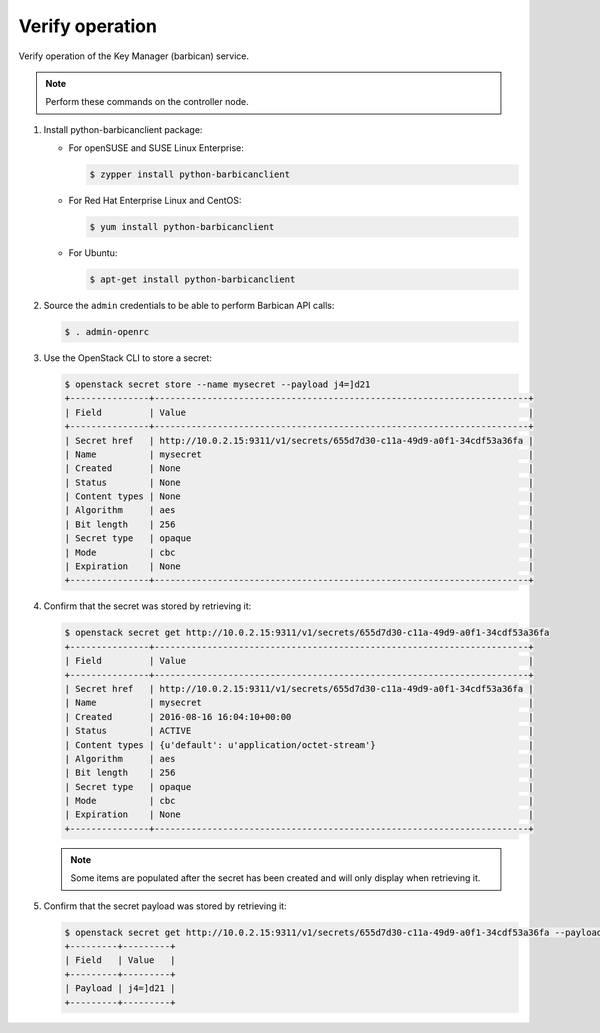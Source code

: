 .. _verify:

Verify operation
~~~~~~~~~~~~~~~~

Verify operation of the Key Manager (barbican) service.

.. note::

   Perform these commands on the controller node.

#. Install python-barbicanclient package:

   * For openSUSE and SUSE Linux Enterprise:

     .. code-block:: console

        $ zypper install python-barbicanclient

   * For Red Hat Enterprise Linux and CentOS:

     .. code-block:: console

        $ yum install python-barbicanclient

   * For Ubuntu:

     .. code-block:: console

        $ apt-get install python-barbicanclient

#. Source the ``admin`` credentials to be able to perform Barbican
   API calls:

   .. code-block:: console

      $ . admin-openrc

#. Use the OpenStack CLI to store a secret:

   .. code-block:: console

      $ openstack secret store --name mysecret --payload j4=]d21
      +---------------+-----------------------------------------------------------------------+
      | Field         | Value                                                                 |
      +---------------+-----------------------------------------------------------------------+
      | Secret href   | http://10.0.2.15:9311/v1/secrets/655d7d30-c11a-49d9-a0f1-34cdf53a36fa |
      | Name          | mysecret                                                              |
      | Created       | None                                                                  |
      | Status        | None                                                                  |
      | Content types | None                                                                  |
      | Algorithm     | aes                                                                   |
      | Bit length    | 256                                                                   |
      | Secret type   | opaque                                                                |
      | Mode          | cbc                                                                   |
      | Expiration    | None                                                                  |
      +---------------+-----------------------------------------------------------------------+

#. Confirm that the secret was stored by retrieving it:

   .. code-block:: console

      $ openstack secret get http://10.0.2.15:9311/v1/secrets/655d7d30-c11a-49d9-a0f1-34cdf53a36fa
      +---------------+-----------------------------------------------------------------------+
      | Field         | Value                                                                 |
      +---------------+-----------------------------------------------------------------------+
      | Secret href   | http://10.0.2.15:9311/v1/secrets/655d7d30-c11a-49d9-a0f1-34cdf53a36fa |
      | Name          | mysecret                                                              |
      | Created       | 2016-08-16 16:04:10+00:00                                             |
      | Status        | ACTIVE                                                                |
      | Content types | {u'default': u'application/octet-stream'}                             |
      | Algorithm     | aes                                                                   |
      | Bit length    | 256                                                                   |
      | Secret type   | opaque                                                                |
      | Mode          | cbc                                                                   |
      | Expiration    | None                                                                  |
      +---------------+-----------------------------------------------------------------------+

   .. note::

      Some items are populated after the secret has been created and will only
      display when retrieving it.

#. Confirm that the secret payload was stored by retrieving it:

   .. code-block:: console

      $ openstack secret get http://10.0.2.15:9311/v1/secrets/655d7d30-c11a-49d9-a0f1-34cdf53a36fa --payload
      +---------+---------+
      | Field   | Value   |
      +---------+---------+
      | Payload | j4=]d21 |
      +---------+---------+
